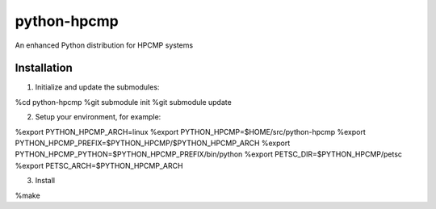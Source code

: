 python-hpcmp
============

An enhanced Python distribution for HPCMP systems

Installation
------------

1) Initialize and update the submodules:

%cd python-hpcmp
%git submodule init
%git submodule update

2) Setup your environment, for example:

%export PYTHON_HPCMP_ARCH=linux
%export PYTHON_HPCMP=$HOME/src/python-hpcmp
%export PYTHON_HPCMP_PREFIX=$PYTHON_HPCMP/$PYTHON_HPCMP_ARCH
%export PYTHON_HPCMP_PYTHON=$PYTHON_HPCMP_PREFIX/bin/python
%export PETSC_DIR=$PYTHON_HPCMP/petsc
%export PETSC_ARCH=$PYTHON_HPCMP_ARCH

3) Install

%make
